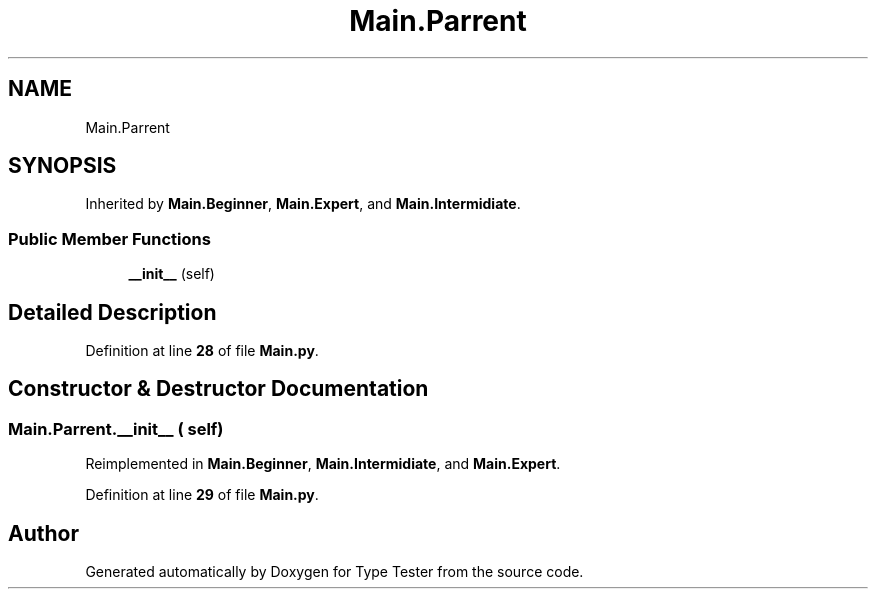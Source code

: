 .TH "Main.Parrent" 3 "Wed Mar 20 2024 11:46:46" "Type Tester" \" -*- nroff -*-
.ad l
.nh
.SH NAME
Main.Parrent
.SH SYNOPSIS
.br
.PP
.PP
Inherited by \fBMain\&.Beginner\fP, \fBMain\&.Expert\fP, and \fBMain\&.Intermidiate\fP\&.
.SS "Public Member Functions"

.in +1c
.ti -1c
.RI "\fB__init__\fP (self)"
.br
.in -1c
.SH "Detailed Description"
.PP 
Definition at line \fB28\fP of file \fBMain\&.py\fP\&.
.SH "Constructor & Destructor Documentation"
.PP 
.SS "Main\&.Parrent\&.__init__ ( self)"

.PP
Reimplemented in \fBMain\&.Beginner\fP, \fBMain\&.Intermidiate\fP, and \fBMain\&.Expert\fP\&.
.PP
Definition at line \fB29\fP of file \fBMain\&.py\fP\&.

.SH "Author"
.PP 
Generated automatically by Doxygen for Type Tester from the source code\&.
